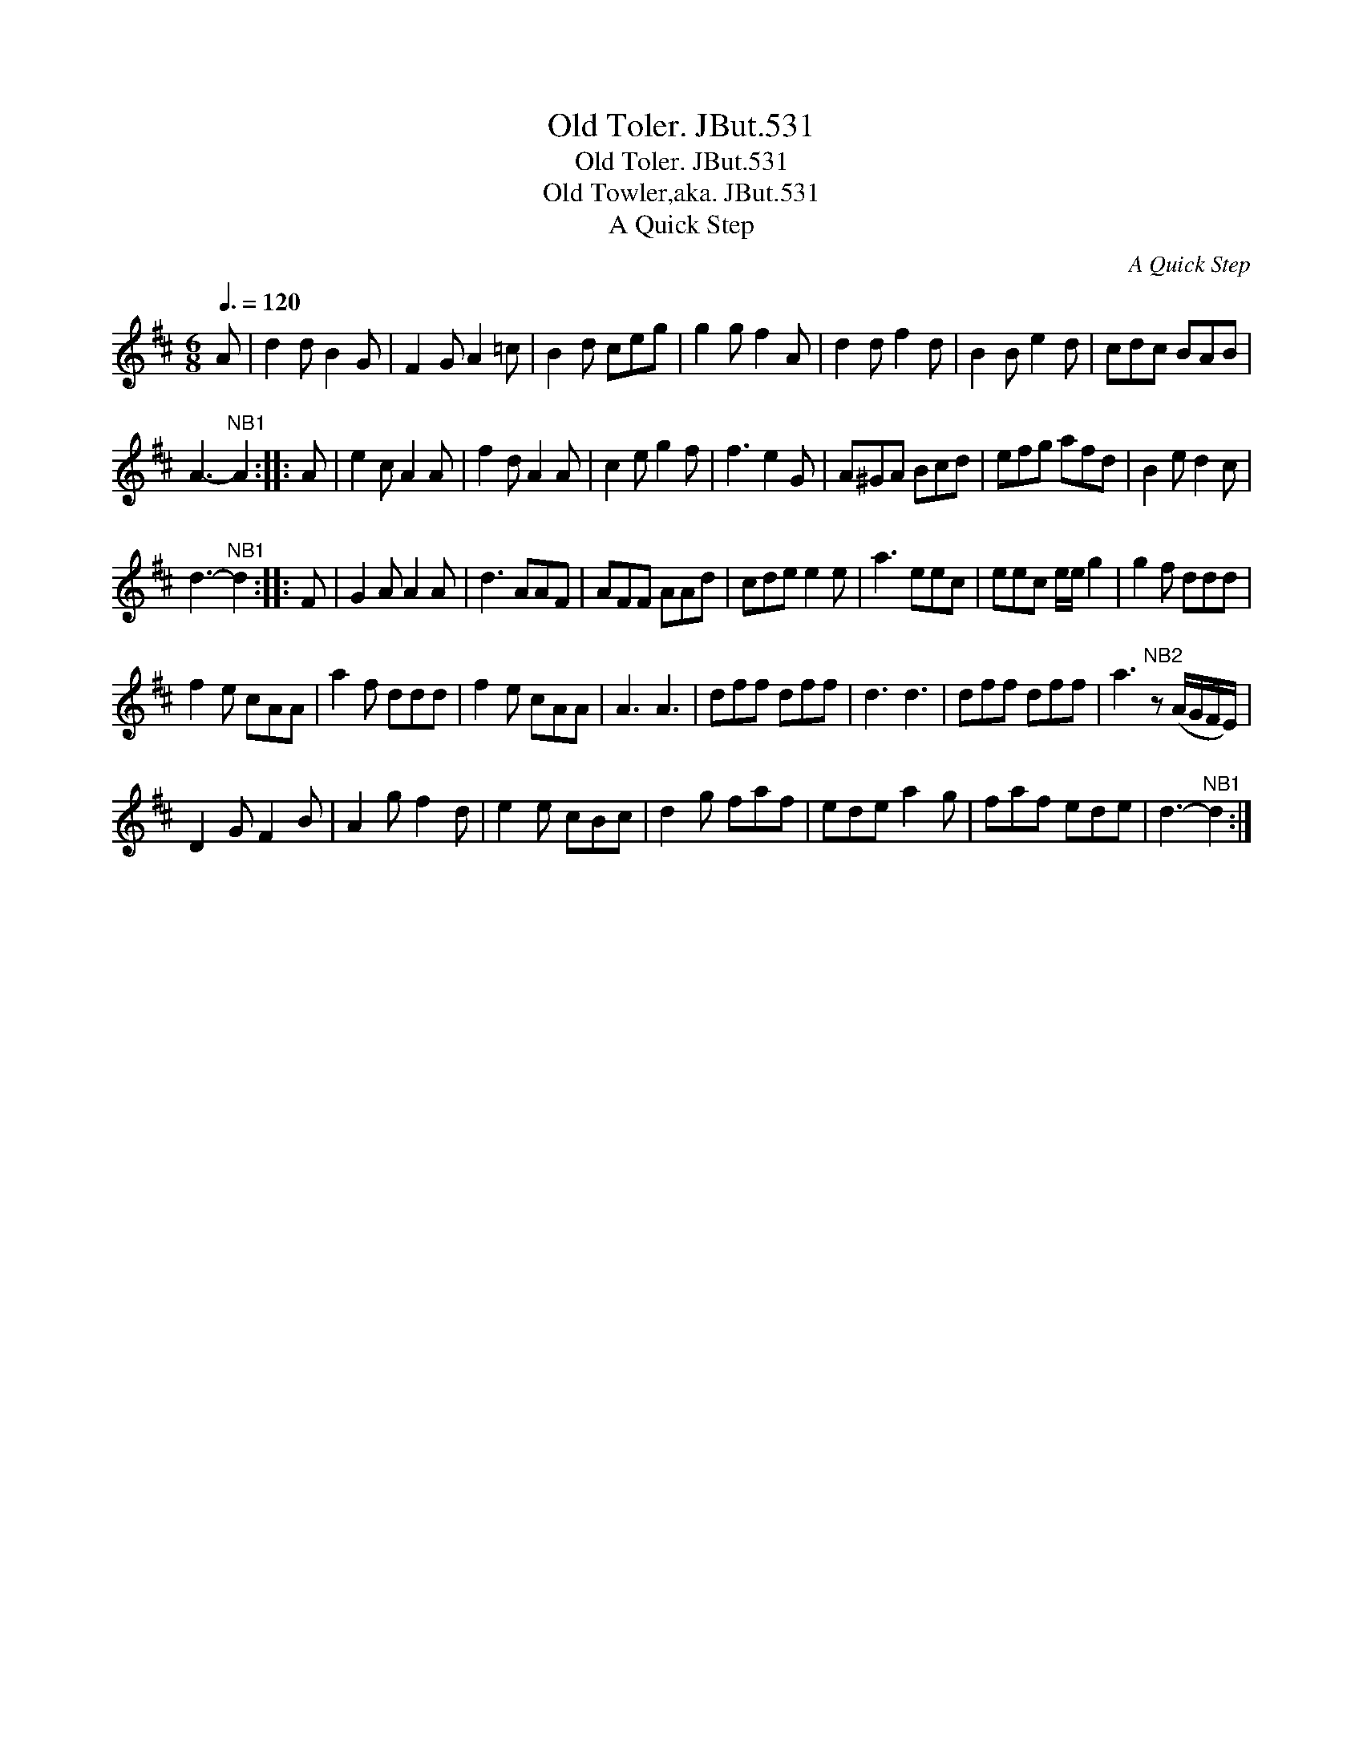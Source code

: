X:1
T:Old Toler. JBut.531
T:Old Toler. JBut.531
T:Old Towler,aka. JBut.531
T:A Quick Step
C:A Quick Step
L:1/8
Q:3/8=120
M:6/8
K:D
V:1 treble 
V:1
 A | d2 d B2 G | F2 G A2 =c | B2 d ceg | g2 g f2 A | d2 d f2 d | B2 B e2 d | cdc BAB | %8
 A3-"^NB1" A2 :: A | e2 c A2 A | f2 d A2 A | c2 e g2 f | f3 e2 G | A^GA Bcd | efg afd | B2 e d2 c | %17
 d3-"^NB1" d2 :: F | G2 A A2 A | d3 AAF | AFF AAd | cde e2 e | a3 eec | eec e/e/ g2 | g2 f ddd | %26
 f2 e cAA | a2 f ddd | f2 e cAA | A3 A3 | dff dff | d3 d3 | dff dff | a3"^NB2" z (A/G/F/E/) | %34
 D2 G F2 B | A2 g f2 d | e2 e cBc | d2 g faf | ede a2 g | faf ede | d3-"^NB1" d2 :| %41

